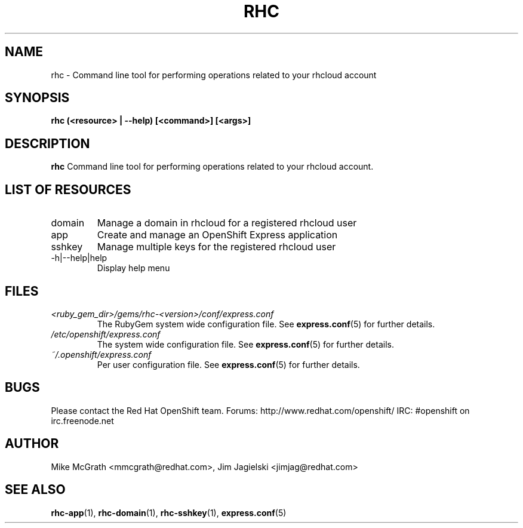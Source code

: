 .\" Process this file with
.\" groff -man -Tascii rhc.1
.\"
.TH RHC 1 "JANUARY 2012" Linux "User Manuals"
.SH NAME
rhc \- Command line tool for performing operations related to your rhcloud account
.SH SYNOPSIS
.B rhc (<resource> | --help) [<command>] [<args>]

.SH DESCRIPTION
.B rhc
Command line tool for performing operations related to your rhcloud account.

.SH LIST OF RESOURCES
.IP domain
Manage a domain in rhcloud for a registered rhcloud user
.IP app
Create and manage an OpenShift Express application
.IP sshkey
Manage multiple keys for the registered rhcloud user
.IP \-h|\-\-help|help
Display help menu

.SH FILES
.I <ruby_gem_dir>/gems/rhc-<version>/conf/express.conf
.RS
The RubyGem system wide configuration file. See
.BR express.conf (5)
for further details.
.RE
.I /etc/openshift/express.conf
.RS
The system wide configuration file. See
.BR express.conf (5)
for further details.
.RE
.I ~/.openshift/express.conf
.RS
Per user configuration file. See
.BR express.conf (5)
for further details.
.RE

.SH BUGS
Please contact the Red Hat OpenShift team.
Forums: http://www.redhat.com/openshift/
IRC: #openshift on irc.freenode.net

.SH AUTHOR
Mike McGrath <mmcgrath@redhat.com>, Jim Jagielski <jimjag@redhat.com>

.SH "SEE ALSO"
.BR rhc-app (1),
.BR rhc-domain (1),
.BR rhc-sshkey (1),
.BR express.conf (5)